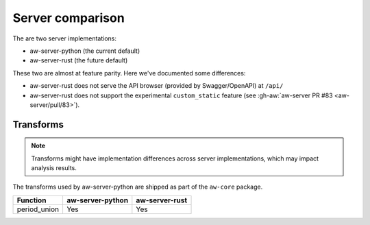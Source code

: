 Server comparison
=================

The are two server implementations: 

- aw-server-python (the current default)
- aw-server-rust (the future default)

These two are almost at feature parity. Here we've documented some differences:

- aw-server-rust does not serve the API browser (provided by Swagger/OpenAPI) at ``/api/``
- aw-server-rust does not support the experimental ``custom_static`` feature (see :gh-aw:`aw-server PR #83 <aw-server/pull/83>`).

Transforms
----------

.. note:: Transforms might have implementation differences across server implementations, which may impact analysis results.

The transforms used by aw-server-python are shipped as part of the ``aw-core`` package.

============= ================ ==============  
Function      aw-server-python aw-server-rust  
============= ================ ==============
period_union  Yes              Yes
============= ================ ==============
